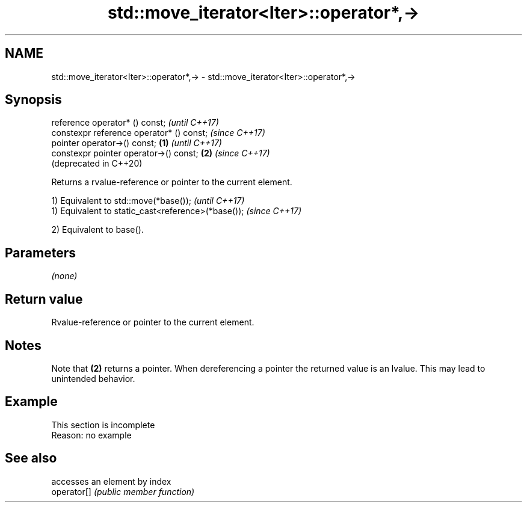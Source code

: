 .TH std::move_iterator<Iter>::operator*,-> 3 "2020.03.24" "http://cppreference.com" "C++ Standard Libary"
.SH NAME
std::move_iterator<Iter>::operator*,-> \- std::move_iterator<Iter>::operator*,->

.SH Synopsis

  reference operator* () const;                   \fI(until C++17)\fP
  constexpr reference operator* () const;         \fI(since C++17)\fP
  pointer operator->() const;             \fB(1)\fP                   \fI(until C++17)\fP
  constexpr pointer operator->() const;       \fB(2)\fP               \fI(since C++17)\fP
                                                                (deprecated in C++20)

  Returns a rvalue-reference or pointer to the current element.

  1) Equivalent to std::move(*base());              \fI(until C++17)\fP
  1) Equivalent to static_cast<reference>(*base()); \fI(since C++17)\fP

  2) Equivalent to base().

.SH Parameters

  \fI(none)\fP

.SH Return value

  Rvalue-reference or pointer to the current element.

.SH Notes

  Note that \fB(2)\fP returns a pointer. When dereferencing a pointer the returned value is an lvalue. This may lead to unintended behavior.

.SH Example


   This section is incomplete
   Reason: no example


.SH See also


             accesses an element by index
  operator[] \fI(public member function)\fP




